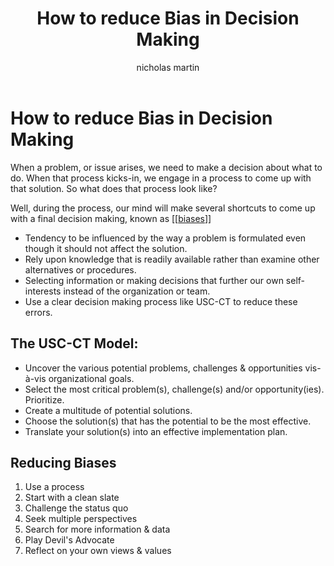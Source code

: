 #+title: How to reduce Bias in Decision Making
#+author: nicholas martin
#+email: nmartin84@gmail.com

* How to reduce Bias in Decision Making

When a problem, or issue arises, we need to make a decision about what
to do. When that process kicks-in, we engage in a process to come up
with that solution. So what does that process look like?

Well, during the process, our mind will make several shortcuts to come
up with a final decision making, known as [[[[file:../psychology/202101091301-biases.org][biases]]]]
- Tendency to be influenced by the way a problem is formulated even though it
  should not affect the solution.
- Rely upon knowledge that is readily available rather than examine other
  alternatives or procedures.
- Selecting information or making decisions that further our own self-interests
  instead of the organization or team.
- Use a clear decision making process like USC-CT to reduce these errors.

** The USC-CT Model:

- Uncover the various potential problems, challenges & opportunities vis-à-vis
  organizational goals.
- Select the most critical problem(s), challenge(s) and/or opportunity(ies).
  Prioritize.
- Create a multitude of potential solutions.
- Choose the solution(s) that has the potential to be the most effective.
- Translate your solution(s) into an effective implementation plan.

** Reducing Biases

1. Use a process
2. Start with a clean slate
3. Challenge the status quo
4. Seek multiple perspectives
5. Search for more information & data
6. Play Devil's Advocate
7. Reflect on your own views & values
